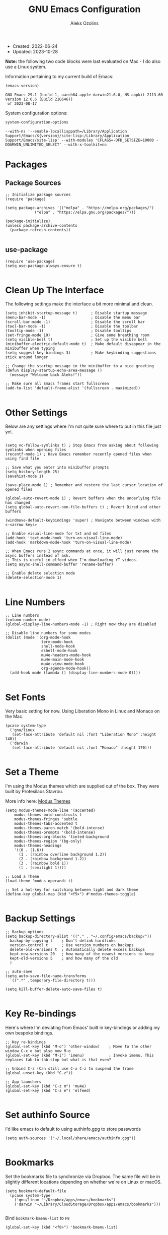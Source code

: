 #+TITLE: GNU Emacs Configuration
#+AUTHOR: Aleks Ozolins
#+EMAIL: aleks@ozolins.xyz
#+OPTIONS: toc:2
#+STARTUP: show2levels
#+PROPERTY: header-args:elisp :tangle init.el

+ Created: 2022-06-24
+ Updated: 2023-10-28

*Note:* the following two code blocks were last evaluated on Mac - I do also use a Linux system.

Information pertaining to my current build of Emacs:

#+begin_src emacs-lisp :tangle no :exports both
  (emacs-version)
#+end_src

#+RESULTS:
: GNU Emacs 29.1 (build 1, aarch64-apple-darwin21.6.0, NS appkit-2113.60 Version 12.6.6 (Build 21G646))
:  of 2023-08-17

System configuration options:

#+begin_src emacs-lisp :tangle no :exports both
  system-configuration-options
#+end_src

#+RESULTS:
: --with-ns '--enable-locallisppath=/Library/Application Support/Emacs/${version}/site-lisp:/Library/Application Support/Emacs/site-lisp' --with-modules 'CFLAGS=-DFD_SETSIZE=10000 -DDARWIN_UNLIMITED_SELECT' --with-x-toolkit=no

* Packages
** Package Sources

#+begin_src elisp
  ;; Initialize package sources
  (require 'package)

  (setq package-archives '(("melpa" . "https://melpa.org/packages/")
			   ("elpa" . "https://elpa.gnu.org/packages/")))

  (package-initialize)
  (unless package-archive-contents
    (package-refresh-contents))

#+end_src

** use-package

#+begin_src elisp
  (require 'use-package)
  (setq use-package-always-ensure t)

#+end_src

* Clean Up The Interface

The following settings make the interface a bit more minimal and clean.

#+begin_src elisp
  (setq inhibit-startup-message t)      ; Disable startup message
  (menu-bar-mode -1)                    ; Disable the menu bar
  (scroll-bar-mode -1)                  ; Disable the scroll bar
  (tool-bar-mode -1)                    ; Disable the toolbar
  (tooltip-mode -1)                     ; Disable tooltips
  (set-fringe-mode 10)                  ; Give some breathing room
  (setq visible-bell t)                 ; Set up the visible bell
  (minibuffer-electric-default-mode t)  ; Make default disappear in the minibuffer when typing
  (setq suggest-key-bindings 3)         ; Make keybinding suggestions stick around longer

  ;; Change the startup message in the minibuffer to a nice greeting
  (defun display-startup-echo-area-message ()
    (message "Welcome back Aleks!"))

  ;; Make sure all Emacs frames start fullscreen
  (add-to-list 'default-frame-alist '(fullscreen . maximized))

#+end_src

* Other Settings

Below are any settings where I'm not quite sure where to put in this file just yet.

#+begin_src elisp

  (setq vc-follow-symlinks t) ; Stop Emacs from asking about following symlinks when opening files
  (recentf-mode 1) ; Have Emacs remember recently opened files when using find file

  ;; Save what you enter into minibuffer prompts
  (setq history-length 25)
  (savehist-mode 1)

  (save-place-mode 1) ; Remember and restore the last cursor location of opened files

  (global-auto-revert-mode 1) ; Revert buffers when the underlying file has changed
  (setq global-auto-revert-non-file-buffers t) ; Revert Dired and other buffers

  (windmove-default-keybindings 'super) ; Navigate between windows with s-<arrow keys>

  ;; Enable visual-line-mode for txt and md files
  (add-hook 'text-mode-hook 'turn-on-visual-line-mode)
  (add-hook 'markdown-mode-hook 'turn-on-visual-line-mode)

  ;; When Emacs runs 2 async commands at once, it will just rename the async buffers instead of ask.
  ;; This is useful in elfeed when I'm downloading YT videos.
  (setq async-shell-command-buffer 'rename-buffer)

  ;; Enable delete selection mode
  (delete-selection-mode 1)

#+end_src

* Line Numbers

#+begin_src elisp
  ;; Line numbers
  (column-number-mode)
  (global-display-line-numbers-mode -1) ; Right now they are disabled

  ;; Disable line numbers for some modes
  (dolist (mode '(org-mode-hook
                  term-mode-hook
                  shell-mode-hook
                  eshell-mode-hook
                  mu4e-headers-mode-hook
                  mu4e-main-mode-hook
                  mu4e-view-mode-hook
                  org-agenda-mode-hook))
    (add-hook mode (lambda () (display-line-numbers-mode 0))))
  
#+end_src

* Set Fonts

Very basic setting for now. Using Liberation Mono in Linux and Monaco on the Mac.

#+begin_src elisp
  (pcase system-type
    ('gnu/linux
     (set-face-attribute 'default nil :font "Liberation Mono" :height 140))
    ('darwin
     (set-face-attribute 'default nil :font "Monaco" :height 170)))

#+end_src

* Set a Theme

I'm using the Modus themes which are supplied out of the box. They were built by Protesilaos Stavrou.

More info here: [[https://protesilaos.com/emacs/modus-themes][Modus Themes]]

#+begin_src elisp
  (setq modus-themes-mode-line '(accented)
      modus-themes-bold-constructs t
      modus-themes-fringes 'subtle
      modus-themes-tabs-accented t
      modus-themes-paren-match '(bold-intense)
      modus-themes-prompts '(bold-intense)
      modus-themes-org-blocks 'tinted-background
      modus-themes-region '(bg-only)
      modus-themes-headings
      '((0 . (1.6))
        (1 . (rainbow overline background 1.2))
        (2 . (rainbow background 1.2))
        (3 . (rainbow bold 1))
        (t . (semilight 1))))

  ;; Load a Theme
  (load-theme 'modus-operandi t)

  ;; Set a hot-key for switching between light and dark theme
  (define-key global-map (kbd "<f5>") #'modus-themes-toggle)

#+end_src

* Backup Settings

#+begin_src elisp
  ;; Backup options
  (setq backup-directory-alist '(("." . "~/.config/emacs/backup/"))
	backup-by-copying t    ; Don't delink hardlinks
	version-control t      ; Use version numbers on backups
	delete-old-versions t  ; Automatically delete excess backups
	kept-new-versions 20   ; how many of the newest versions to keep
	kept-old-versions 5    ; and how many of the old
	)

  ;; auto-save
  (setq auto-save-file-name-transforms
	`((".*" ,temporary-file-directory t)))

  (setq kill-buffer-delete-auto-save-files t)
  
#+end_src

* Key Re-bindings

Here's where I'm deviating from Emacs' built in key-bindings or adding my own bespoke bindings.

#+begin_src elisp
  ;; Key re-bindings
  (global-set-key (kbd "M-o") 'other-window)    ; Move to the other window C-x o but also now M-o
  (global-set-key (kbd "M-i") 'imenu)           ; Invoke imenu. This replaces tab-to-tab-stop but what is that even?

  ;; Unbind C-z (Can still use C-x C-z to suspend the frame
  (global-unset-key (kbd "C-z"))

  ;; App launchers
  (global-set-key (kbd "C-z m") 'mu4e)
  (global-set-key (kbd "C-z e") 'elfeed)

#+end_src

* Set authinfo Source

I'd like emacs to default to using authinfo.gpg to store passwords

#+begin_src elisp
  (setq auth-sources '("~/.local/share/emacs/authinfo.gpg"))

#+end_src

* Bookmarks

Set the bookmarks file to synchronize via Dropbox. The same file will be in slightly different locations depending on whether we're on Linux or macOS.

#+begin_src elisp
  (setq bookmark-default-file
	(pcase system-type
	  ('gnu/linux "~/Dropbox/apps/emacs/bookmarks")
	  ('darwin "~/Library/CloudStorage/Dropbox/apps/emacs/bookmarks")))

#+end_src

Bind =bookmark-bmenu-list= to =F8=

#+begin_src elisp
  (global-set-key (kbd "<f8>") 'bookmark-bmenu-list)

#+end_src

* Completion Framework

Using orderless now, case insensitive!

#+begin_src elisp
  (use-package orderless
    :ensure t
    :custom
    (completion-styles '(orderless basic))
    (completion-category-overrides '((file (styles basic partial-completion))))
    :config
    (setq completion-ignore-case t))

#+end_src

* Which-Key

#+begin_src elisp
  ;; which-key
  (use-package which-key
    :init (which-key-mode)
    :diminish which-key-mode
    :config
    (setq which-key-idle-delay 0.3))
  
#+end_src

* Vertico

This is the main completion framework I've chosen, over Ivy or Helm as it is more minimal and uses emacs' built in features.

#+begin_src elisp
  ;; Vertico
  (use-package vertico
    :ensure t
    :custom
    (vertico-cycle t)
    :init
    (vertico-mode))
  
#+end_src

* Marginalia

Marginalia provides extra information in each completion buffer to the right of selection when using Vertico.

#+begin_src elisp
  (use-package marginalia
    :after vertico
    :ensure t
    :custom
    (marginalia-annotators '(marginalia-annotators-heavy marginalia-annotators-light nil))
    :init
    (marginalia-mode))
  
#+end_src

* Corfu

Corfu enhances completion at point with a small completion popup. The current candidates are shown in a popup below or above the point. Corfu is the minimalistic completion-in-region counterpart of the Vertico minibuffer UI.

The following code is taken right from Prot's config:

#+begin_src elisp
  (use-package corfu
    :ensure t)

  (global-corfu-mode 1)

  (corfu-popupinfo-mode 1) ; shows documentation after `corfu-popupinfo-delay'

  (define-key corfu-map (kbd "<tab>") #'corfu-complete)
  (setq tab-always-indent 'complete) ;; This we needed for tab to work. Not from Prot's config.

  ;; Adapted from Corfu's manual.
  (defun contrib/corfu-enable-always-in-minibuffer ()
    "Enable Corfu in the minibuffer if Vertico is not active.
    Useful for prompts such as `eval-expression' and `shell-command'."
    (unless (bound-and-true-p vertico--input)
      (corfu-mode 1)))

  (add-hook 'minibuffer-setup-hook #'contrib/corfu-enable-always-in-minibuffer 1)

#+end_src

* Embark

Embark is invoked by using =C-.= and allows common operations to be performed to selections from within the completion buffer. For instance, you can delete or rename files without ever opening a =dired= buffer.

#+begin_src elisp
  (use-package embark
    :ensure t
    :bind
    (("C-." . embark-act)
     ("M-." . embark-dwim)
     ("C-h B" . embark-bindings))
    :init
    (setq prefix-help-command #'embark-prefix-help-command))
  
#+end_src

* Dired
** New Config

This basic config was generated with the help of GPT4

#+begin_src elisp
  ;; Use GNU ls as insert-directory-program in case of macOS
  (when (eq system-type 'darwin)
    (setq insert-directory-program "gls"))

  ;; Use human readable sizes and group directories first
  ;; Note that the "A" switch, as opposed to "a" leaves out . and ..
  (setq dired-listing-switches "-Alh --group-directories-first")

  (setq dired-dwim-target t)            ;; When copying/moving, suggest other dired buffer as target
  (setq dired-recursive-copies 'always) ;; Always copy/delete recursively
  (setq dired-recursive-deletes 'top)   ;; Ask once before performing a recursive delete

  ;; Hide details by default
  (add-hook 'dired-mode-hook
            (lambda ()
              (dired-hide-details-mode 1)))

  ;; Do not disable using 'a' to visit a new directory without killing the buffer
  (put 'dired-find-alternate-file 'disabled nil)

#+end_src

** Hide Dotfiles

Add this package to enable the hiding of dotfiles

#+begin_src elisp
  (use-package dired-hide-dotfiles
    :ensure t)

  (defun my-dired-mode-hook ()
    "My `dired' mode hook."
    ;; To hide dot-files by default
    (dired-hide-dotfiles-mode))

  ;; To toggle hiding
  (define-key dired-mode-map "." #'dired-hide-dotfiles-mode)
  (add-hook 'dired-mode-hook #'my-dired-mode-hook)

#+end_src

** Custom Functions

*** Use =xdg-open= or =open= To Open Files

Note: We've bound this to =V= as an alternative to ~dired-view-file~ which is bound to =v=

#+begin_src elisp
  (defun dired-open-file ()
    "Open the file at point in dired with the appropriate system application."
    (interactive)
    (let ((file (dired-get-file-for-visit))
          (open-cmd (pcase system-type
                      ('darwin "open")
                      ('gnu/linux "xdg-open")
                      (_ "xdg-open"))))
      (message "Opening %s..." file)
      (call-process open-cmd nil 0 nil file)))

  (define-key dired-mode-map (kbd "V") 'dired-open-file)

#+end_src

*** dropbox-exclude-mode

This is a major mode that will allow you to interract with ~dropbox-cli~ to either add or remove directories from local sync. It works inside of ~dired~

**** Keybindings

From within ~dired~:
- =C-c d e=: dropbox-exclude-list (Launches major mode so you can see and un-exclude directories)
- =C-c d x=: dropbox-exclude-directory (from within dired, exclude a directory or set of marked directories)

From within ~dropbox-exclude-mode~:
- =n=: next-line
- =p=: previous-line
- =x=: dropbox-add-directory (remove from exclusion and start to sync locally)
- =q=: kill-buffer-and-window (exit ~dropbox-exclude-mode~)

**** Code

#+begin_src elisp
  (define-derived-mode dropbox-exclude-mode fundamental-mode "Dropbox-Exclude"
    "Major mode for handling dropbox exclude list."
    (define-key dropbox-exclude-mode-map (kbd "n") 'next-line)
    (define-key dropbox-exclude-mode-map (kbd "p") 'previous-line)
    (define-key dropbox-exclude-mode-map (kbd "x") 'my-dropbox-add-directory)
    (define-key dropbox-exclude-mode-map (kbd "q") 'kill-buffer-and-window)
    (setq buffer-read-only t))

  (defun my-dropbox-exclude-directory ()
    (interactive)
    (if (not (string-equal system-type "gnu/linux"))
        (message "Sorry, this function only works on Linux.")
      (if (not (file-exists-p "/usr/bin/dropbox-cli"))
          (message "dropbox-cli does not exist in /usr/bin/.")
        (let ((directories (dired-get-marked-files)))
          (dolist (directory directories)
            (if (not (string-match "Dropbox" directory))
                (message "Directory %s is not in Dropbox." directory)
              (let ((command (concat "dropbox-cli exclude add " directory)))
                (message "Running command: %s" command)
                (shell-command command)
                (when (get-buffer "*Dropbox Exclude List*")
                  (with-current-buffer "*Dropbox Exclude List*"
                    (let ((buffer-read-only nil))
                      (erase-buffer)
                      (insert (shell-command-to-string "dropbox-cli exclude"))
                      (goto-char (point-min))
                      (setq buffer-read-only t)))))))))))

  (defun my-dropbox-add-directory ()
    (interactive)
    (let* ((current-line (thing-at-point 'line t))
           (command (concat "dropbox-cli exclude remove " default-directory (string-trim current-line))))
      (message "Running command: %s" command)
      (shell-command command)
      (with-current-buffer "*Dropbox Exclude List*"
        (let ((buffer-read-only nil))
          (erase-buffer)
          (insert (shell-command-to-string "dropbox-cli exclude"))
          (goto-char (point-min)))
        (setq buffer-read-only t))))

  (defun my-dropbox-exclude-list ()
    (interactive)
    (if (not (string-equal system-type "gnu/linux"))
        (message "Sorry, this function only works on Linux.")
      (if (not (file-exists-p "/usr/bin/dropbox-cli"))
          (message "dropbox-cli does not exist in /usr/bin/.")
        (if (not (string-match "Dropbox" default-directory))
            (message "Current directory is not in Dropbox.")
          (let* ((buffer-name "*Dropbox Exclude List*")
                 (buffer (get-buffer-create buffer-name)))
            (split-window-right)
            (other-window 1)
            (switch-to-buffer buffer)
            (let ((buffer-read-only nil))
              (erase-buffer)
              (insert (shell-command-to-string "dropbox-cli exclude"))
              (goto-char (point-min))
              (setq buffer-read-only t))
            (dropbox-exclude-mode))))))

  (with-eval-after-load 'dired
    (define-key dired-mode-map (kbd "C-c d e") 'my-dropbox-exclude-list)
    (define-key dired-mode-map (kbd "C-c d x") 'my-dropbox-exclude-directory))

#+end_src

* Rainbow Delimiters

The =rainbow-delimiters= package makes each new set of parenthesis a different color so it's easy to see when they match!

#+begin_src elisp
  (use-package rainbow-delimiters
    :hook (prog-mode . rainbow-delimiters-mode))
  
#+end_src

* Magit

Magit is the most common git interface for Emacs and doesn't require any additional configuration out of the box. It can be invoked by =C-x g=

#+begin_src elisp
  ;; Magit
  (use-package magit
    :ensure t)
  
#+end_src

* Pulsar

Pulsar highlights the current line when changing buffers.

#+begin_src elisp
  (use-package pulsar
    :ensure t
    :init
    (setq pulsar-pulse t
	  pulsar-delay 0.055
	  pulsar-iterations 10
	  pulsar-face 'pulsar-magenta
	  pulsar-highlight-face 'pulsar-blue)
    :config
    (pulsar-global-mode 1)
    (let ((map global-map))
      (define-key map (kbd "C-x l") #'pulsar-pulse-line)
      (define-key map (kbd "C-x L") #'pulsar-highlight-dwim)))

#+end_src

* Ledger

I use this to manage my finances

** ledger-mode

#+begin_src elisp
  (use-package ledger-mode
    :config
    (setq ledger-clear-whole-transactions 1)
    (setq ledger-default-date-format "%Y-%m-%d"))

  ;; Any file ending in _ledger.txt opens in ledger mode
  (add-to-list 'auto-mode-alist '("_ledger\\.txt\\'" . ledger-mode))

#+end_src

** Open ledger keybindings

#+begin_src elisp
  (defun my-ledger ()
    "Open the ledger file located at ~/docs/finances/ledger/my_ledger.txt."
    (interactive)
    (find-file "~/docs/finances/ledger/my_ledger.txt")
    (goto-char (point-max)))

  ;; Bind the function to "C-z l"
  (global-set-key (kbd "C-z l") 'my-ledger)

  (defun my-recurring-ledger ()
    "Open the ledger file located at ~/docs/finances/ledger/my_recurring_ledger.txt."
    (interactive)
    (find-file "~/docs/finances/ledger/my_recurring_ledger.txt")
    (goto-char (point-max)))

  ;; Bind the function to "C-z L"
  (global-set-key (kbd "C-z L") 'my-recurring-ledger)

#+end_src

** Auto Backup my Ledger

**NOTE:** This is now disabled as my ledger is now version controlled
Whenever I save my ledger file, a daily backup is created in the backup subdirectory.

#+begin_src elisp :tangle no
  (defun my-backup-my-ledger-file ()
    (when (string= (buffer-file-name)
		   (expand-file-name "~/docs/finances/ledger/my_ledger.txt"))
      (let* ((current-date (format-time-string "%Y-%m-%d"))
	     (backup-dir (expand-file-name "~/docs/finances/ledger/backup/"))
	     (backup-file (concat backup-dir current-date "_my_ledger.txt")))
	(unless (file-exists-p backup-dir)
	  (make-directory backup-dir))
	(write-region (point-min) (point-max) backup-file))))

  (add-hook 'after-save-hook 'my-backup-my-ledger-file)

#+end_src

* Ripgrep (rg.el)

rg.el adds to Emacs' grep mode functionality with editing/etc.

#+begin_src elisp
  (use-package rg
  :config
  (rg-enable-default-bindings))
  
#+end_src

* Tab Bar Mode

#+begin_src elisp
  ;; Settings for tab-bar-mode
  (tab-bar-mode t)                                                 ; Enable tab-bar-mode
  (setq tab-bar-new-tab-choice "*scratch*")                        ; Automatically switch to the scratch buffer for new tabs
  (setq tab-bar-new-tab-to 'rightmost)                             ; Make new tabs all the way to the right automatically
  (setq tab-bar-new-button-show nil)                               ; Hide the new tab button - use the keyboard
  (setq tab-bar-close-button-show nil)                             ; Hide the close tab button - use the keyboard
  (setq tab-bar-tab-hints nil)                                     ; Hide the tab numbers
  (setq tab-bar-format '(tab-bar-format-tabs tab-bar-separator))   ; Get rid of the history buttons in the tab bar

  ;; Keybindings
  (global-set-key (kbd "s-{") 'tab-bar-switch-to-prev-tab)
  (global-set-key (kbd "s-}") 'tab-bar-switch-to-next-tab)
  (global-set-key (kbd "s-t") 'tab-bar-new-tab)
  (global-set-key (kbd "s-w") 'tab-bar-close-tab)

  ;; tab-bar-history-mode lets you step back or forwad through the window config history of the current tab
  (tab-bar-history-mode t)
  (global-set-key (kbd "s-[") 'tab-bar-history-back)
  (global-set-key (kbd "s-]") 'tab-bar-history-forward)

#+end_src

* Elfeed
** Config
RSS reader!

#+begin_src elisp
  ;; Install the elfeed package
  (use-package elfeed
    :ensure t
    :config
    ;; Put the elfeed DB on my Dropbox so the state syncs across machines
    (setq elfeed-db-directory "~/Dropbox/apps/elfeed")
    (setq elfeed-enclosure-default-dir "~/Dropbox/consume/")
  
    ;; Ensure elfeed-org is installed
    (use-package elfeed-org
      :ensure t)
  
    ;; Load elfeed-org to use an Org file as the source for feeds
    (with-eval-after-load 'elfeed-org
      (elfeed-org)
      (setq rmh-elfeed-org-files (list "~/Dropbox/docs/denote/20220814T132654--rss-feeds__elfeed_rss.org"))))

#+end_src

** Custom Functions

*** Download YouTube Vids to consume

Here's a function that downloads a YouTube video to my "consume" dir. Run with universal argument, it will download just the audio.
- [ ] Modify the yt-dlp command to name the file more smartly
- [ ] For the audio version, build in changing from =.webm= to =flac=
- [ ] Maybe build in options do download in different qualities/bitrates

#+begin_src elisp
  (defun my-elfeed-download-youtube-video (arg)
    "Download the YouTube video of the current entry in elfeed using youtube-dlp.
  With a prefix argument, download the audio only in the best available format."
    (interactive "P")
    (when (eq major-mode 'elfeed-show-mode)  ; Ensure the function is called in elfeed-show-mode
      (elfeed-show-yank)  ; Copy the URL to the clipboard
      (let ((url (current-kill 0)))  ; Get the URL from the clipboard
        (if arg
            (async-shell-command
             (format "yt-dlp -f 'bestaudio' -P '~/Dropbox/consume/' '%s'" url))
          (async-shell-command
           (format "yt-dlp -f 'bestvideo+bestaudio' --merge-output-format mkv -P '~/Dropbox/consume/' '%s'" url))))))

  (add-hook 'elfeed-show-mode-hook
          (lambda ()
            (define-key elfeed-show-mode-map (kbd "D") 'my-elfeed-download-youtube-video)))

#+end_src

*** Open Links in Reader View in Firefox

A makeshift solution because for some reason, just duplicating and modifying =elfeed-show-visit= didn't work, I think because of Choosy. So this one defines the Firefox executable path based on the OS, yanks the URL, and prepends the reader string, then launches Firefox to that link.

#+begin_src elisp
  (defvar my-firefox-executable
    (if (eq system-type 'darwin)
        "/Applications/Firefox.app/Contents/MacOS/firefox-bin"
      "firefox")
    "Path to the Firefox executable.")

  (defun my-elfeed-show-visit-reader ()
    "Visit the current entry in Firefox using reader view."
    (interactive)
    (let ((link (elfeed-entry-link elfeed-show-entry)))
      (when link
        (setq link (concat "about:reader?url=" link))
        (start-process "firefox" nil my-firefox-executable link))))

  (add-hook 'elfeed-show-mode-hook
            (lambda ()
              (define-key elfeed-show-mode-map (kbd "B") 'my-elfeed-show-visit-reader)))

#+end_src

* Perspective

Perspective.el allows multiple workspaces with compartmentalized buffers and windows. Almost like a window manager.

#+begin_src elisp
  (use-package perspective
    :ensure t
    :bind
    ("C-x k" . persp-kill-buffer*)
    ("C-x C-b" . persp-list-buffers)
    :custom
    (persp-mode-prefix-key (kbd "C-x x"))
    :init
    (setq persp-initial-frame-name "master")
    (persp-mode))

#+end_src

* Org Mode

** Settings
#+begin_src elisp
  ;; Org keybindings
  (global-set-key (kbd "C-c l") 'org-store-link)
  (global-set-key (kbd "C-c a") 'org-agenda)
  (global-set-key (kbd "C-c c") 'org-capture)

  ;; Define a function and then call a hook to enable some settings whenenver org-mode is loaded
  (defun org-mode-setup ()
    ;;(org-indent-mode)
    ;;(variable-pitch-mode 1)
    (visual-line-mode 1))

  (add-hook 'org-mode-hook 'org-mode-setup)

  ;; Start org mode folded
  (setq org-startup-folded nil)

  ;; Set org directory
  (setq org-directory "~/docs/denote")

  ;; Use org-indent-mode by default
  (setq org-startup-indented t)

  ;; Set denote-directory so we can set org-agenda files. Note that we do this again later.
  (setq denote-directory (expand-file-name "~/docs/denote/"))

  ;; Set org-agenda files to list of files. Note they all have the agenda tag.
  (setq org-agenda-files
      (list (concat denote-directory "agenda/20210804T113317--todos__agenda.org")
            (concat denote-directory "agenda/20220720T114139--projects__agenda_project.org")
            (concat denote-directory "agenda/20220727T113610--calendar__agenda.org")
            (concat denote-directory "agenda/20220727T114811--recurring-financial-transactions__agenda_finances_recurring.org")
            (concat denote-directory "agenda/20230903T141829--email-inbox__agenda_inbox.txt")
            (concat denote-directory "agenda/20230903T151425--beorg-inbox__agenda_inbox.org")))

  ;; org-agenda window settings
  (setq org-agenda-window-setup 'only-window) ; open the agenda full screen
  (setq org-agenda-restore-windows-after-quit t) ; restore the previous window arrangement after quitting
  (setq org-agenda-hide-tags-regexp "agenda") ; hide the "agenda" tag when viewing the agenda

  ;; Include archived trees in the agenda view
  ;; Used to have this to nil. Now it's recommended to use "v" in the agenda view to include archived items.
  (setq org-agenda-skip-archived-trees t)

  ;; Allow refiling to other agenda files 1 level deep
  (setq org-refile-targets '((nil :maxlevel . 1)
                             (org-agenda-files :maxlevel . 1)))

  ;; Save Org buffers after refiling!
  (advice-add 'org-refile :after 'org-save-all-org-buffers)

  ;; Logging
  (setq org-log-done 'time)
  (setq org-log-into-drawer t)
  (setq org-clock-into-drawer "CLOCKING")
  (setq org-log-note-clock-out nil)
  (setq org-log-redeadline 'time)
  (setq org-log-reschedule 'time)
  (setq org-read-date-prefer-future 'time)

  ;; Set todo sequence
  (setq org-todo-keywords
        '((sequence "TODO(t)" "ACT(a)" "NEXT(n)" "BACKLOG(b)" "WAIT(w@/!)" "ONG(o)" "|" "DONE(d!)" "SKIP(k!)")))

  (setq org-agenda-custom-commands
      '(("w" "Week Dashboard"
         ((agenda "" ((org-deadline-warning-days 7)))
          (todo "ONG|ACT"
                ((org-agenda-overriding-header "Ongoing/Active Tasks")))
          (todo "WAIT"
                ((org-agenda-overriding-header "Waiting Tasks")))))

        ("d" "Day Dashboard"
         ((agenda "" ((org-deadline-warning-days 7) (org-agenda-span 1)))
          (todo "ONG|ACT"
                ((org-agenda-overriding-header "Ongoing/Active Tasks")))
          (todo "WAIT"
                ((org-agenda-overriding-header "Waiting Tasks")))))

        ("n" "Tasks in NEXT state"
         ((todo "NEXT"
                ((org-agenda-overriding-header "Next Tasks")))))

        ("i" "Tasks with inbox tag"
         ((tags-todo "inbox"
                     ((org-agenda-overriding-header "Task Inbox")))))))

  ;; Configure org tags (C-c C-q)
  (setq org-tag-alist
        '((:startgroup)
          ; Put mutually exclusive tags here
          (:endgroup)
          ("inbox" . ?i)
          ("home" . ?h)
          ("habit" . ?H)
          ("tech" . ?t)
          ("finances" . ?f)
          ("zapier" . ?z)
          ("gigs" . ?g)
          ("ozostudio" . ?o)
          ("parents" . ?p)
          ("checkout" . ?c)
          ("shopping" . ?s)
          ("connections" . ?C)
          ("someday" . ?S)
          ("emacs" . ?e)
          ("recurring" . ?r)))

#+end_src

** Modules

Additional modules are included with the =org-mode= package but need to be loaded explicitly for use. Below, we're enabling th =org-habit= module to allow habit tracking in the agenda view.

#+begin_src elisp
  ;; Add some modules
  (with-eval-after-load 'org
    (add-to-list 'org-modules 'org-habit t))
  
#+end_src

** Org Contacts

Simple contact management for org. Contacts can be captured via a template by using =C-c c=, =c=

#+begin_src elisp
  ;; Org Contacts
  (use-package org-contacts
    :ensure t
    :after org
    :custom (org-contacts-files '("~/docs/denote/20220727T132509--contacts__contact.org")))
  
#+end_src

** Org Capture

=org-capture= allows quick capture using templates into your existing org files. So far, we have templates in place for contacts, tasks, next tasks, entries to check out (like links or articles), and a metrics capture that can currently quickly take my weight and add it to a table.

#+begin_src elisp
  ;; Org capture
  (use-package org-capture
    :ensure nil
    :after org)

  (defvar my-org-contacts-template "* %(org-contacts-template-name)
        :PROPERTIES:
        :ADDRESS: %^{9 Birch Lane, Verona, NJ 07044}
        :EMAIL: %(org-contacts-template-email)
        :MOBILE: tel:%^{973.464.5242}
        :NOTE: %^{NOTE}
        :END:" "Template for org-contacts.")

  (setq org-capture-templates
        `(("t" "Task (Quick Capture)" entry (file+olp "~/docs/denote/agenda/20210804T113317--todos__agenda.org" "Inbox")
           "* TODO %?\n:PROPERTIES:\n:CAPTURED: %U\n:END:\n%i" :empty-lines 1)

          ("T" "Task (Detailed)")
          ("Tc" "Check Out" entry (file+headline "~/docs/denote/agenda/20210804T113317--todos__agenda.org" "Check Out")
           "* %^{State|TODO|ACT|NEXT|BACKLOG|WAIT|ONG} Check Out %?\n:PROPERTIES:\n:CAPTURED: %U\n:END:\n%i" :empty-lines 1)

          ("Th" "Home" entry (file+headline "~/docs/denote/agenda/20210804T113317--todos__agenda.org" "Home")
           "* %^{State|TODO|ACT|NEXT|BACKLOG|WAIT|ONG} %?\n:PROPERTIES:\n:CAPTURED: %U\n:END:\n%i" :empty-lines 1)

          ("Tt" "Tech" entry (file+headline "~/docs/denote/agenda/20210804T113317--todos__agenda.org" "Tech")
           "* %^{State|TODO|ACT|NEXT|BACKLOG|WAIT|ONG} %?\n:PROPERTIES:\n:CAPTURED: %U\n:END:\n%i" :empty-lines 1)

          ("Tf" "Finances" entry (file+headline "~/docs/denote/agenda/20210804T113317--todos__agenda.org" "Finances")
           "* %^{State|TODO|ACT|NEXT|BACKLOG|WAIT|ONG} %?\n:PROPERTIES:\n:CAPTURED: %U\n:END:\n%i" :empty-lines 1)

          ("TC" "Connections" entry (file+headline "~/docs/denote/agenda/20210804T113317--todos__agenda.org" "Connections")
           "* %^{State|TODO|ACT|NEXT|BACKLOG|WAIT|ONG} %?\n:PROPERTIES:\n:CAPTURED: %U\n:END:\n%i" :empty-lines 1)

          ("Ts" "Shopping" entry (file+headline "~/docs/denote/agenda/20210804T113317--todos__agenda.org" "Shopping")
           "* %^{State|TODO|ACT|NEXT|BACKLOG|WAIT|ONG} Buy %?\n:PROPERTIES:\n:CAPTURED: %U\n:END:\n%i" :empty-lines 1)

          ("Tp" "Parents" entry (file+headline "~/docs/denote/agenda/20210804T113317--todos__agenda.org" "Parents")
           "* %^{State|TODO|ACT|NEXT|BACKLOG|WAIT|ONG} %?\n:PROPERTIES:\n:CAPTURED: %U\n:END:\n%i" :empty-lines 1)

          ("Tg" "Gigs" entry (file+headline "~/docs/denote/agenda/20210804T113317--todos__agenda.org" "Gigs")
           "* %^{State|TODO|ACT|NEXT|BACKLOG|WAIT|ONG} %?\n:PROPERTIES:\n:CAPTURED: %U\n:END:\n%i" :empty-lines 1)

          ("To" "OzoStudio" entry (file+headline "~/docs/denote/agenda/20210804T113317--todos__agenda.org" "OzoStudio")
           "* %^{State|TODO|ACT|NEXT|BACKLOG|WAIT|ONG} %?\n:PROPERTIES:\n:CAPTURED: %U\n:END:\n%i" :empty-lines 1)

          ("Tz" "Zapier" entry (file+headline "~/docs/denote/agenda/20210804T113317--todos__agenda.org" "Zapier")
           "* %^{State|TODO|ACT|NEXT|BACKLOG|WAIT|ONG} %?\n:PROPERTIES:\n:CAPTURED: %U\n:END:\n%i" :empty-lines 1)

          ("TS" "Someday" entry (file+headline "~/docs/denote/agenda/20210804T113317--todos__agenda.org" "Someday")
           "* %^{State|TODO|ACT|NEXT|BACKLOG|WAIT|ONG} %?\n:PROPERTIES:\n:CAPTURED: %U\n:END:\n%i" :empty-lines 1)

          ("c" "Contact" entry (file+headline "~/docs/denote/20220727T132509--contacts__contact.org" "Misc")
           my-org-contacts-template :empty-lines 1 :kill-buffer t)

          ("m" "Metrics")
          ("mw" "Weight" table-line (file "~/docs/denote/20140713T132841--my-weight__health.org")
           "| %U | %^{Weight} | %^{Note} |" :kill-buffer t)

          ("M" "Mouthpiece")
          ("M1" "One-Piece Mouthpiece" entry (file+headline "~/docs/denote/20220725T132500--my-mouthpieces__mouthpiece.org" "Mouthpieces")
           "* %^{Make} %^{Model}\n:PROPERTIES:\n:Make: %\\1\n:Model: %\\2\n:Type: one-piece\n:Finish: %^{Finish|silver-plated|gold-plated|brass|nickel|stainless|bronze|plastic}\n:Notes: %^{Notes}\n:END:" :empty-lines 1 :kill-buffer t)

          ("M2" "Two-Piece Mouthpiece" entry (file+headline "~/docs/denote/20220725T132500--my-mouthpieces__mouthpiece.org" "Mouthpieces")
           "* %^{Make} %^{Model}\n:PROPERTIES:\n:Make: %\\1\n:Model: %\\2\n:Type: two-piece\n:Finish: %^{Finish|silver-plated|gold-plated|brass|nickel|stainless|bronze|plastic}\n:Threads: %^{Threads|standard|metric|Lawson}\n:Notes: %^{Notes}\n:END:" :empty-lines 1 :kill-buffer t)

          ("Mc" "Mouthpiece Cup" entry (file+headline "~/docs/denote/20220725T132500--my-mouthpieces__mouthpiece.org" "Mouthpieces")
           "* %^{Make} %^{Model} Cup\n:PROPERTIES:\n:Make: %\\1\n:Model: %\\2\n:Type: cup\n:Finish: %^{Finish|silver-plated|gold-plated|brass|nickel|stainless|bronze|plastic}\n:Threads: %^{Threads|standard|metric|Lawson}\n:Notes: %^{Notes}\n:END:" :empty-lines 1 :kill-buffer t)

          ("Mr" "Mouthpiece Rim" entry (file+headline "~/docs/denote/20220725T132500--my-mouthpieces__mouthpiece.org" "Mouthpieces")
           "* %^{Make} %^{Model} Rim\n:PROPERTIES:\n:Make: %\\1\n:Model: %\\2\n:Type: rim\n:Finish: %^{Finish|silver-plated|gold-plated|brass|nickel|stainless|bronze|plastic}\n:Threads: %^{Threads|standard|metric|Lawson}\n:Notes: %^{Notes}\n:END:" :empty-lines 1 :kill-buffer t)

          ("e" "Event" entry (file+headline "~/docs/denote/agenda/20220727T113610--calendar__agenda.org" "Events")
                 "* %^{Event Name}\n:SCHEDULED: %^T\n:PROPERTIES:\n:Location: %^{Location}\n:Note: %^{Note}\n:END:\n%?\n" :empty-lines 1)))

  ;; Default org capture file
  (setq org-default-notes-file (concat org-directory "~/docs/denote/agenda/20230903T141829--email-inbox__agenda_inbox.txt"))

  ;; Prevent org-capture from saving bookmarks
  (setq org-bookmark-names-plist '())
  (setq org-capture-bookmark nil)

#+end_src

** Org Babel

Org Babel allows org files to "tangle" source blocks into external files. It's what makes this configuration possible in this form. The text and source blocks are all contained in a single org file and each source block is tangled into emacs' config file, =init.el=. Luckily, GitHub can render org files completely, so this file acts as both the documentation, /and/ the source code for my Emacs config.

*** Keybindings

- =C-c C-c= Evaluate source block
- =C-c C-v t= org-babel-tangle

*** Settings
#+begin_src elisp
  ;;Enable certain languages
  (org-babel-do-load-languages
   'org-babel-load-languages
   '((emacs-lisp . t)
     (python . t)
     (js . t)
     (shell . t)))

  ;; Skip confirming when evaluating source blocks
  (setq org-confirm-babel-evaluate nil)

#+end_src

*** Structure Templates
#+begin_src elisp
  ;; This is needed as of Org 9.2
  (require 'org-tempo)

  (add-to-list 'org-structure-template-alist '("sh" . "src shell"))
  (add-to-list 'org-structure-template-alist '("el" . "src elisp"))
  (add-to-list 'org-structure-template-alist '("py" . "src python"))
  (add-to-list 'org-structure-template-alist '("pyo" . "src python :results output"))
  (add-to-list 'org-structure-template-alist '("js" . "src js"))
  (add-to-list 'org-structure-template-alist '("jso" . "src js :results output"))
  (add-to-list 'org-structure-template-alist '("html" . "src html"))
  (add-to-list 'org-structure-template-alist '("css" . "src css"))

#+end_src

** Custom Functions

*** Open My Time Tracking Node From Org Agenda

While in my org-agenda, I can press =C-c t= to open my Time Tracking file in the other window. The clocktables are all updated automatically when the function is run.

#+begin_src elisp
  (defun my-view-and-update-clocktables ()
    "Open time_tracking.org in a split buffer and update all clock tables."
    (interactive)
    (let ((buffer (find-file-noselect "~/docs/denote/20230530T132757--time-tracking__org_zapier.org")))
      (with-current-buffer buffer
	(save-excursion
	  (goto-char (point-min))
	  (while (re-search-forward "^#\\+BEGIN: clocktable" nil t)
	    (org-ctrl-c-ctrl-c)
	    (forward-line)))
	(save-buffer))
      (display-buffer buffer)))

  (with-eval-after-load 'org-agenda
    (define-key org-agenda-mode-map (kbd "C-c t") 'my-view-and-update-clocktables))

#+end_src

*** Close Org Agenda and Kill All Agenda Buffers

- Note: it is bound to =Q= which replaces ~org-agenda-Quit~ which wasn't really useful for me.
  
#+begin_src elisp
  (defun my-kill-all-agenda-files ()
    "Close all buffers associated with files in `org-agenda-files'."
    (interactive)
    (let ((agenda-files (mapcar 'expand-file-name (org-agenda-files))))
      (dolist (buffer (buffer-list))
	(let ((buffer-file-name (buffer-file-name buffer)))
	  (when (and buffer-file-name (member buffer-file-name agenda-files))
	    (kill-buffer buffer)))))
    (org-agenda-quit))

  (with-eval-after-load 'org-agenda
    (define-key org-agenda-mode-map (kbd "Q") 'my-kill-all-agenda-files))

#+end_src

*** Zapier TicketBar Check In and Out

First, we define two functions that trigger AppleScripts when clocking into the event matching =Zapier Tickets=. Then, we add hooks to org clocking in and out so that the function is called at the right time.

#+begin_src elisp
  (when (eq system-type 'darwin)
    (defun my-zapier-ticketbar-check-in ()
      "Run the Check In AppleScript when the task has a specific heading."
      (let ((heading (nth 4 (org-heading-components))))
        (when (or (string-equal heading "Zapier Tickets")
                  (string-equal heading "Zapier Chat"))
          (shell-command "osascript ~/Dropbox/apps/applescript/ticketbar-check-in.scpt"))))

    (defun my-zapier-ticketbar-check-out ()
      "Run the Check Out AppleScript when the task has a specific heading."
      (let ((heading (nth 4 (org-heading-components))))
        (when (or (string-equal heading "Zapier Tickets")
                  (string-equal heading "Zapier Chat"))
          (shell-command "osascript ~/Dropbox/apps/applescript/ticketbar-check-out.scpt"))))

    (add-hook 'org-clock-in-hook 'my-zapier-ticketbar-check-in)
    (add-hook 'org-clock-out-hook 'my-zapier-ticketbar-check-out))

#+end_src

** Custom Link Types

*** Link type for magit-status buffers so I can link directly there from any commit todos I have on org-agenda

#+begin_src elisp
  (org-link-set-parameters
   "magit-status"
   :follow (lambda (path)
             (magit-status (expand-file-name path)))
   :export (lambda (path desc format)
             (cond
              ((eq format 'html)
               (format "<a href=\"magit-status:%s\">%s</a>" path desc))
              ((eq format 'latex)
               (format "\\href{magit-status:%s}{%s}" path desc))
              (t (format "magit-status:%s" path)))))
  
#+end_src

* Denote

Testing this package out right now as an alternative to org-roam. It is manually installed so use-package is not a factor yet. Note that we're just starting from Prot's sample config [[https://protesilaos.com/emacs/denote#h:5d16932d-4f7b-493d-8e6a-e5c396b15fd6][here]].

#+begin_src elisp
  (use-package denote
    :ensure t
    )
  (require 'denote)

  ;; Remember to check the doc strings of those variables.
  (setq denote-directory (expand-file-name "~/docs/denote/"))
  (setq denote-known-keywords '("emacs" "journal" "meta" "zapier" "daily" "weekly"))
  (setq denote-infer-keywords t)
  (setq denote-sort-keywords t)
  (setq denote-file-type nil) ; Org is the default, set others here
  (setq denote-prompts '(file-type date title keywords))
  (setq denote-excluded-directories-regexp nil)
  (setq denote-excluded-keywords-regexp nil)

  ;; Pick dates, where relevant, with Org's advanced interface:
  (setq denote-date-prompt-use-org-read-date t)


  ;; Read this manual for how to specify `denote-templates'.  We do not
  ;; include an example here to avoid potential confusion.


  ;; We do not allow multi-word keywords by default.  The author's
  ;; personal preference is for single-word keywords for a more rigid
  ;; workflow.
  (setq denote-allow-multi-word-keywords nil)

  (setq denote-date-format nil) ; read doc string

  ;; By default, we do not show the context of links.  We just display
  ;; file names.  This provides a more informative view.
  (setq denote-backlinks-show-context t)

  ;; Also see `denote-link-backlinks-display-buffer-action' which is a bit
  ;; advanced.

  ;; If you use Markdown or plain text files (Org renders links as buttons
  ;; right away)
  (add-hook 'find-file-hook #'denote-link-buttonize-buffer)

  ;; We use different ways to specify a path for demo purposes.
  (setq denote-dired-directories
        (list denote-directory
              (thread-last denote-directory (expand-file-name "data"))))

  ;; Generic (great if you rename files Denote-style in lots of places):
  ;; (add-hook 'dired-mode-hook #'denote-dired-mode)
  ;;
  ;; OR if only want it in `denote-dired-directories':
  (add-hook 'dired-mode-hook #'denote-dired-mode-in-directories)

  ;; Here is a custom, user-level command from one of the examples we
  ;; showed in this manual.  We define it here and add it to a key binding
  ;; below.
  (defun my-denote-daily ()
    "Create an entry tagged 'journal' with the date as its title.
  If a journal for the current day exists, visit it.  If multiple
  entries exist, prompt with completion for a choice between them.
  Else create a new file."
    (interactive)
    (let* ((today (format-time-string "%A %e %B %Y"))
           (string (denote-sluggify today))
           (files (denote-directory-files-matching-regexp string)))
      (cond
       ((> (length files) 1)
        (find-file (completing-read "Select file: " files nil :require-match)))
       (files
        (find-file (car files)))
       (t
        (denote
         today
         '("daily"))))))

  ;; Denote DOES NOT define any key bindings.  This is for the user to
  ;; decide.  For example:
  (let ((map global-map))
    (define-key map (kbd "C-c d d") #'my-denote-daily) ; our custom command
    (define-key map (kbd "C-c d n") #'denote)
    (define-key map (kbd "C-c d N") #'denote-type)
    (define-key map (kbd "C-c d D") #'denote-date)
    (define-key map (kbd "C-c d z") #'denote-signature) ; "zettelkasten" mnemonic
    (define-key map (kbd "C-c d s") #'denote-subdirectory)
    (define-key map (kbd "C-c d t") #'denote-template)
    ;; If you intend to use Denote with a variety of file types, it is
    ;; easier to bind the link-related commands to the `global-map', as
    ;; shown here.  Otherwise follow the same pattern for `org-mode-map',
    ;; `markdown-mode-map', and/or `text-mode-map'.
    (define-key map (kbd "C-c d i") #'denote-link) ; "insert" mnemonic
    (define-key map (kbd "C-c d I") #'denote-add-links)
    (define-key map (kbd "C-c d b") #'denote-backlinks)
    (define-key map (kbd "C-c d l f") #'denote-find-link)
    (define-key map (kbd "C-c d l b") #'denote-find-backlink)
    ;; Note that `denote-rename-file' can work from any context, not just
    ;; Dired bufffers.  That is why we bind it here to the `global-map'.
    (define-key map (kbd "C-c d r") #'denote-rename-file)
    (define-key map (kbd "C-c d R") #'denote-rename-file-using-front-matter)
    ;; Added by Aleks
    (define-key map (kbd "C-c d k") #'denote-keywords-add)
    (define-key map (kbd "C-c d K") #'denote-keywords-remove)
    (define-key map (kbd "C-c d f") #'my-denote-find-file)
    (define-key map (kbd "C-c d F") #'my-denote-open-dired)
    (define-key map (kbd "C-c d a") #'my-denote-add-to-agenda)
    (define-key map (kbd "C-c d A") #'my-denote-remove-from-agenda)
    (define-key map (kbd "C-c d p") #'my-denote-create-project-entry))

  ;; Key bindings specifically for Dired.
  (let ((map dired-mode-map))
    (define-key map (kbd "C-c C-d C-i") #'denote-link-dired-marked-notes)
    (define-key map (kbd "C-c C-d C-r") #'denote-dired-rename-marked-files)
    (define-key map (kbd "C-c C-d C-R") #'denote-dired-rename-marked-files-using-front-matter)
    ;; Added by Aleks
    (define-key map (kbd "C-c C-d C-a") #'my-denote-aggregate-notes))

  (with-eval-after-load 'org-capture
    (setq denote-org-capture-specifiers "%l\n%i\n%?")
    (add-to-list 'org-capture-templates
                 '("n" "New note (with denote.el)" plain
                   (file denote-last-path)
                   #'denote-org-capture
                   :no-save t
                   :immediate-finish nil
                   :kill-buffer t
                   :jump-to-captured t)))

  ;; If you want to have Denote commands available via a right click
  ;; context menu, use the following and then enable
  ;; `context-menu-mode'.
  (add-hook 'context-menu-functions #'denote-context-menu)

#+end_src

** Custom Functions

*** Find Notes Recursively (including subdirs)

Note that in the =find= command, we're pruning the data dir, so attachments are not included, and also the =.git= directory.

#+begin_src elisp
  (defun my-denote-find-file ()
    "Find a file in denote-directory recursively using completion."
    (interactive)
    (let* ((dir (directory-file-name denote-directory)) ; Ensure no trailing slash
           (cmd-output (shell-command-to-string
                        (format "find '%s' -type d \\( -name '.git' -o -name 'data' \\) -prune -o -type f -print 2>&1" dir)))
           (all-files (split-string cmd-output "\n" t))
           (file-display-names (mapcar (lambda (f) (string-remove-prefix dir f)) all-files)))
      (if (string-match-p "No such file or directory" cmd-output)
          (message "Directory not found: %s" dir)
        (let* ((selected-display-name (completing-read "Choose file: " file-display-names nil t))
               (selected-file (concat dir selected-display-name)))
          (when selected-file
            (find-file selected-file))))))

#+end_src

*** Open Dired to Denote Directory

#+begin_src elisp
  (defun my-denote-open-dired ()
    "Open dired to denote-directory"
    (interactive)
    (dired denote-directory))

#+end_src

*** Function to Aggregate Notes

This is useful for generating AI summaries - for instance, you can mark several files that represent a week in dired, then aggregate the contents into a new org buffer. That buffer can be saved into a directory that triggers a Zap that will action on the aggregated contents of those notes. The aggregated buffer inserts the contents of each note under an org heading with the file name. With the Denote file naming scheme, this automatically acts as a date tree as well.

#+begin_src elisp
  (defun my-denote-aggregate-notes ()
    "Aggregate contents of marked txt, md, and org files in Dired to an org buffer."
    (interactive)
    (if (not (eq major-mode 'dired-mode))
        (message "You're not in a Dired buffer!")
      (let ((files (dired-get-marked-files))
            (target-buffer (generate-new-buffer "*Denote Aggregated Notes*"))
            content)
        (with-current-buffer target-buffer
          (org-mode))
        (dolist (file files)
          (when (string-match-p "\\(txt\\|md\\|org\\)$" file)
            (with-temp-buffer
              (insert-file-contents file)
              (setq content (buffer-string)))
            (with-current-buffer target-buffer
              (goto-char (point-max))
              (insert (format "* %s\n" (file-name-nondirectory file)))
              (if (not (string-match-p "org$" file))
                  (insert content)
                ;; If it's an org file, shift all headings down by one level.
                (insert (replace-regexp-in-string "^\\*" "**" content)))))
          )
        (switch-to-buffer target-buffer))))
  
#+end_src

*** Create Heading in Projects File

This will, from the current denote org file, create a heading in my projects agenda file with a backlink to the project doc for context.

#+begin_src elisp
  (defun my-denote-create-project-entry ()
    "Create a project entry in the projects Org file based on the current Org buffer."
    (interactive)
    ;; Ensure we're in an Org buffer
    (if (eq major-mode 'org-mode)
        (let ((current-file (buffer-file-name))
              (current-title nil)
              (projects-file (concat denote-directory "agenda/20220720T114139--projects__agenda_project.org")))
          ;; Add 'project' keyword to the current file
          (denote-keywords-add '("project"))
          ;; Search for the #+TITLE: property in the current buffer
          (save-excursion
            (goto-char (point-min))
            (when (re-search-forward "^#\\+TITLE:[ \t]*\\(.*\\S-\\)[ \t]*$" nil t)
              (setq current-title (match-string 1))))
          ;; If title is found, proceed to create the entry
          (if current-title
              (with-current-buffer (find-file-noselect projects-file)
                (goto-char (point-max))
                (insert "\n* " current-title "\n")
                (insert "Context: ")
                (denote-link current-file)
                (save-buffer))
            (message "No #+TITLE: found in the current Org buffer.")))
      (message "This function should be run from an Org buffer.")))

#+end_src

* Mu4e

Email is managed via =mu4e= in plain text when possible, altough it's always quick to send any existing message over to a browser using =A v= for a full html render.

** Init

Several settings below need to differ for Linux and macOS systems, so I've used the =pcase= function with the =system-type= variable, so different code is evaluated for each OS.

#+begin_src elisp
  ;; Install the package
  (pcase system-type
    ('gnu/linux (use-package mu4e
                  :ensure nil))
    ('darwin (use-package mu4e
               :ensure nil
               :load-path "/opt/homebrew/share/emacs/site-lisp/mu/mu4e/"))) ;; macOS Only

  ;; Because we installed mu with homebrew (macOS Only)
  (pcase system-type
    ('darwin (setq mu4e-mu-binary (executable-find "/opt/homebrew/bin/mu"))))

  ;; GPG binary (macOS Only)
  (pcase system-type
    ('darwin (require 'epa-file)
             (setq epg-gpg-program "/opt/homebrew/bin/gpg")
             (epa-file-enable)))
  
#+end_src

** Settings

Settings of note:

- I prefer no threading by default as email threading tends to confuse me.
- A different downloads directly for Linux and macOS since macOS is damn stubborn about using their built in =Downloads= dir.
- A different command to check mail periodically  for Linux and macOS since mbsync installed with =homebrew= doesn't seem to be part of =PATH=.
- Various settings to both view and compose mail in plain text only. I might add the ability later to compose in org and then render to html at send.

#+begin_src elisp
  ;; set the default mail user agent
  (setq mail-user-agent 'mu4e-user-agent)

  ;; This is set to 't' to avoid mail syncing issues when using mbsync
  (setq mu4e-change-filenames-when-moving t)

  ;; Prevent space bar from moving to next message
  (setq mu4e-view-scroll-to-next nil)

  ;; Display more messages in each mailbox if possible
  (setq mu4e-headers-results-limit 5000)

  ;; Disable auto-save-mode when composing email to eliminate extra drafts
  (add-hook 'mu4e-compose-mode-hook #'(lambda () (auto-save-mode -1)))

  ;; Don't autocomplete email addresses using mu's built in autocompletion (we'll use org-contacts for this)
  (setq mu4e-compose-complete-addresses nil)

  ;; Always show the plaintext version of emails over the HTML version
  ;; (setq mu4e-view-html-plaintext-ratio-heuristic most-positive-fixnum)

  ;; Prefer the plain text version of emails
  (with-eval-after-load "mm-decode"
    (add-to-list 'mm-discouraged-alternatives "text/html")
    (add-to-list 'mm-discouraged-alternatives "text/richtext"))

  ;; Inhibit images from loading
  (setq gnus-inhibit-images t)

  ;; Turn off threading by default
  (setq mu4e-headers-show-threads nil)

  ;; Turn off automatic mark as read (use ! instead)
  ;; (setq mu4e-view-auto-mark-as-read nil)

  ;; Set the download directory for attachments
  (pcase system-type
    ('gnu/linux (setq mu4e-attachment-dir  "~/dls")) ;; Linux
    ('darwin (setq mu4e-attachment-dir  "~/Downloads"))) ;; macOS

  ;; Refresh mail using isync every 10 minutes
  (setq mu4e-update-interval (* 1 60))
  (pcase system-type
    ('gnu/linux (setq mu4e-get-mail-command "mbsync -a -c ~/.config/mbsyncrc")) ;; Linux
    ('darwin (setq mu4e-get-mail-command "/opt/homebrew/bin/mbsync -a -c ~/.config/mbsyncrc"))) ;; macOS
  (setq mu4e-maildir "~/.local/share/mail")
  (setq mu4e-context-policy 'pick-first)

  ;; Configure how to send mails
  ;; Note: .authinfo.gpg is used by default for authentication.
  ;; You can customize the variable auth-sources
  (setq message-send-mail-function 'smtpmail-send-it)

  ;; Make sure plain text emails flow correctly for recipients
  (setq mu4e-compose-format-flowed t)

  ;; Turn off use-hard-newlines - this helps the flow in certain clients aka Gmail
  (add-hook 'mu4e-compose-mode-hook (lambda () (use-hard-newlines -1)))

  ;; Compose a signature
  (setq mu4e-compose-signature "Aleks Ozolins\naleks@ozolins.xyz\nm:973.464.5242")

  ;; Do not include related messages
  (setq mu4e-headers-include-related nil)

  ;; Use org-contacts
  (setq mu4e-org-contacts-file  "~/docs/denote/20220727T132509--contacts__contact.org")
  ;; BELOW DISABLED AS I THINK IT'S BETTER TO JUST USE ORG CAPTURE FOR REFILING
  ;;(add-to-list 'mu4e-headers-actions
  ;;  '("org-contact-add" . mu4e-action-add-org-contact) t)
  ;;(add-to-list 'mu4e-view-actions
  ;;  '("org-contact-add" . mu4e-action-add-org-contact) t)

  (setq mu4e-maildir-shortcuts
	'(("/aleks@ozolins.xyz/Inbox"           . ?i)
	  ("/aleks@ozolins.xyz/Sent Items"      . ?s)
	  ("/aleks@ozolins.xyz/Drafts"          . ?d)
	  ("/aleks@ozolins.xyz/Archive"         . ?a)
	  ("/aleks@ozolins.xyz/Trash"           . ?t)
	  ("/aleks@ozolins.xyz/Admin"           . ?n)
	  ("/aleks@ozolins.xyz/Admin-Archive"   . ?N)
	  ("/aleks@ozolins.xyz/Receipts"        . ?r)
	  ("/aleks@ozolins.xyz/Parents"         . ?p)
	  ("/aleks@ozolins.xyz/Sus"             . ?u)
	  ("/aleks@ozolins.xyz/Spam?"           . ?S)))

#+end_src

** Contexts

Two contexts here:

- My main email address: aleks@ozolins.xyz
- aleks.admin@ozolins.xyz (secondary used for non-personal communication and accounts)

Note that the @me context is used for reference only.

#+begin_src elisp
  (setq mu4e-contexts
	(list
	 ;; aleks@ozolins.xyz account
	 (make-mu4e-context
	  :name "1-aleks@ozolins.xyz"
	  :match-func
	  (lambda (msg)
	    (when msg
	      (string-prefix-p "/aleks@ozolins.xyz" (mu4e-message-field msg :maildir))))
	  :vars '((user-mail-address     . "aleks@ozolins.xyz")
		  (user-full-name        . "Aleks Ozolins")
		  (smtpmail-smtp-server  . "smtp.mailfence.com")
		  (smtpmail-smtp-service . 465)
		  (smtpmail-stream-type  . ssl)
		  (mu4e-drafts-folder    . "/aleks@ozolins.xyz/Drafts")
		  (mu4e-sent-folder      . "/aleks@ozolins.xyz/Sent Items")
		  (mu4e-refile-folder    . "/aleks@ozolins.xyz/Archive")
		  (mu4e-trash-folder     . "/aleks@ozolins.xyz/Trash")))
	 ;; aleks.admin@ozolins.xyz account
	 (make-mu4e-context
	  :name "2-aleks.admin@ozolins.xyz"
	  :match-func
	  (lambda (msg)
	    (when msg
	      (string-prefix-p "/aleks@ozolins.xyz" (mu4e-message-field msg :maildir))))
	  :vars '((user-mail-address     . "aleks.admin@ozolins.xyz")
		  (user-full-name        . "Aleks Ozolins")
		  (smtpmail-smtp-server  . "smtp.mailfence.com")
		  (smtpmail-smtp-service . 465)
		  (smtpmail-stream-type  . ssl)
		  (mu4e-drafts-folder    . "/aleks@ozolins.xyz/Drafts")
		  (mu4e-sent-folder      . "/aleks@ozolins.xyz/Sent Items")
		  (mu4e-refile-folder    . "/aleks@ozolins.xyz/Archive")
		  (mu4e-trash-folder     . "/aleks@ozolins.xyz/Trash")))))

  ;; Set the compose context policy
  (setq mu4e-compose-context-policy 'pick-first)

#+end_src

** Dired Integration

The code below adds a keybinding (=C-c RET C-a=) so I can attach files to emails from directly within a =dired= buffer.

#+begin_src elisp
  ;; Allow attaching files from within dired with C-c RET C-a
  (require 'gnus-dired)

  ;; make the `gnus-dired-mail-buffers' function also work on
  ;; message-mode derived modes, such as mu4e-compose-mode
  (defun gnus-dired-mail-buffers ()
    "Return a list of active message buffers."
    (let (buffers)
      (save-current-buffer
        (dolist (buffer (buffer-list t))
          (set-buffer buffer)
          (when (and (derived-mode-p 'message-mode)
                     (null message-sent-message-via))
            (push (buffer-name buffer) buffers))))
      (nreverse buffers)))

  (setq gnus-dired-mail-mode 'mu4e-user-agent)
  (add-hook 'dired-mode-hook 'turn-on-gnus-dired-mode)
  
#+end_src

** Run mu4e

Finally, let's run mu4e to make sure it starts and checks mail periodically.

#+begin_src elisp
  ;; Run mu4e in the background to sync mail periodically - only in Linux
  (when (eq system-type 'gnu/linux)
    (mu4e t))
  
#+end_src

* Development

** JavaScript

Just setting the default indent level here to match the code I see in the Zapier Developer Platform CLI templates.

#+begin_src elisp
  (add-hook 'js-mode-hook
           (lambda ()
             (setq js-indent-level 2)))
  
#+end_src

** LSP Mode

Note that this is currently disabled while I reevaluate. Using elpy likely preferred in the future.

#+begin_src elisp :tangle no
  ;; Initial configuration
  (use-package lsp-mode
    :commands (lsp lsp-deferred)
    :init
    (setq lsp-keymap-prefix "s-L")         ;; Note: The original binding was supposed to be "s-l" but for the moment, that's take up with DWM
    :config
    (lsp-enable-which-key-integration t))

#+end_src

** Python

Note that this is currently disabled while I reevaluate. Using elpy likely preferred in the future.

#+begin_src elisp :tangle no
  ;; Config for Python Mode -- It comes with Emacs so it doesn't have to be installed
  (use-package python-mode
    :ensure t
    :hook (python-mode . lsp-deferred))

#+end_src

** TypeScript

#+begin_src elisp
  (use-package typescript-mode
    :ensure t
    :mode "\\.ts\\'"
    :config
    (setq typescript-indent-level 2))
  
#+end_src

* Custom Set Variables

Move customization variables to a separate file and load it

#+begin_src elisp
  (setq custom-file (locate-user-emacs-file "custom-vars.el"))
  (load custom-file 'noerror 'nomessage)

#+end_src

